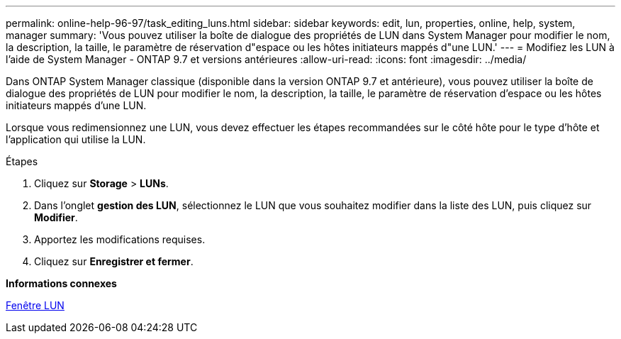---
permalink: online-help-96-97/task_editing_luns.html 
sidebar: sidebar 
keywords: edit, lun, properties, online, help, system, manager 
summary: 'Vous pouvez utiliser la boîte de dialogue des propriétés de LUN dans System Manager pour modifier le nom, la description, la taille, le paramètre de réservation d"espace ou les hôtes initiateurs mappés d"une LUN.' 
---
= Modifiez les LUN à l'aide de System Manager - ONTAP 9.7 et versions antérieures
:allow-uri-read: 
:icons: font
:imagesdir: ../media/


[role="lead"]
Dans ONTAP System Manager classique (disponible dans la version ONTAP 9.7 et antérieure), vous pouvez utiliser la boîte de dialogue des propriétés de LUN pour modifier le nom, la description, la taille, le paramètre de réservation d'espace ou les hôtes initiateurs mappés d'une LUN.

Lorsque vous redimensionnez une LUN, vous devez effectuer les étapes recommandées sur le côté hôte pour le type d'hôte et l'application qui utilise la LUN.

.Étapes
. Cliquez sur *Storage* > *LUNs*.
. Dans l'onglet *gestion des LUN*, sélectionnez le LUN que vous souhaitez modifier dans la liste des LUN, puis cliquez sur *Modifier*.
. Apportez les modifications requises.
. Cliquez sur *Enregistrer et fermer*.


*Informations connexes*

xref:reference_luns_window.adoc[Fenêtre LUN]
